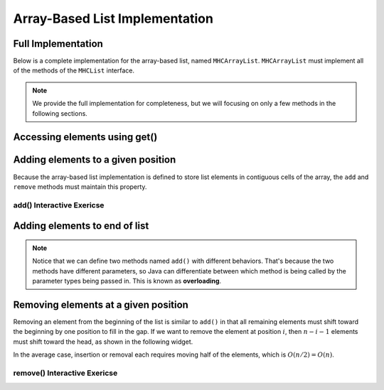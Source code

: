 .. This file is part of the OpenDSA eTextbook project. See
.. http://opendsa.org for more details.
.. Copyright (c) 2012-2020 by the OpenDSA Project Contributors, and
.. distributed under an MIT open source license.

.. avmetadata::
   :author: Cliff Shaffer
   :requires: list ADT
   :satisfies: array-based list
   :topic: Lists
   :keyword: Array-based List Implementation


Array-Based List Implementation
===============================

Full Implementation
-------------------

Below is a complete implementation for the array-based list, named ``MHCArrayList``.
``MHCArrayList`` must implement all of the methods of the ``MHCList`` interface.

.. note::

    We provide the full implementation for completeness, but we will focusing on only a few methods
    in the following sections.

.. codeinclude:: MHC/MHCArrayList
   :tag: MHCArrayList

.. inlineav:: alistVarsCON ss
   :long_name: Array-based List Variables Slideshow
   :links: AV/List/alistCON.css
   :scripts: AV/List/alistVarsCON.js
   :output: show
   :keyword: Array-based List

Accessing elements using get()
------------------------------------

.. inlineav:: alistIntroCON ss
   :long_name: Array-based List Intro Slideshow
   :links: AV/List/alistCON.css
   :scripts: AV/List/alistIntroCON.js
   :output: show
   :keyword: Array-based List


Adding elements to a given position
-----------------------------------

Because the array-based list implementation is defined to store list
elements in contiguous cells of the array, the ``add`` and ``remove`` 
methods must maintain this property.

.. inlineav:: alistInsertCON ss
   :long_name: Array-based List Insertion Slideshow
   :links: AV/List/alistCON.css
   :scripts: AV/List/alistInsertCON.js
   :output: show


add() Interactive Exericse
~~~~~~~~~~~~~~~~~~~~~~~~~~

.. avembed:: Exercises/List/AlistInsertPRO.html ka
   :long_name: Array-based List Insert Exercise
   :keyword: Array-based List

Adding elements to end of list
------------------------------

.. note::

    Notice that we can define two methods named ``add()`` with different behaviors. 
    That's because the two methods have different parameters, so Java can differentiate between which method is being called by the parameter types being passed in.
    This is known as **overloading**.


.. inlineav:: alistAppendCON ss
   :long_name: Array-based List Append Slideshow
   :links: AV/List/alistCON.css
   :scripts: AV/List/alistAppendCON.js
   :output: show
   :keyword: Array-based List

Removing elements at a given position
-------------------------------------


Removing an element from the beginning of the list is
similar to ``add()`` in that all remaining elements  must shift toward
the beginning by one position to fill in the gap.
If we want to remove the element at position :math:`i`, then
:math:`n - i - 1` elements must shift toward the head, as shown in the
following widget. 

.. inlineav:: alistRemoveCON ss
   :long_name: Array-based List Remove
   :links: AV/List/alistCON.css
   :scripts: AV/List/alistRemoveCON.js
   :output: show
   :keyword: Array-based List

In the average case, insertion or removal each requires moving half
of the elements, which is :math:`O(n/2) = O(n)`.

remove() Interactive Exericse
~~~~~~~~~~~~~~~~~~~~~~~~~~

.. avembed:: Exercises/List/AlistRemovePRO.html ka
   :long_name: Array-based List Remove Exercise
   :keyword: Array-based List

.. Array-based List Practice Questions
.. -----------------------------------

.. .. avembed:: Exercises/List/ALSumm.html ka
..    :long_name: Array-based List Summary
..    :keyword: Array-based List
